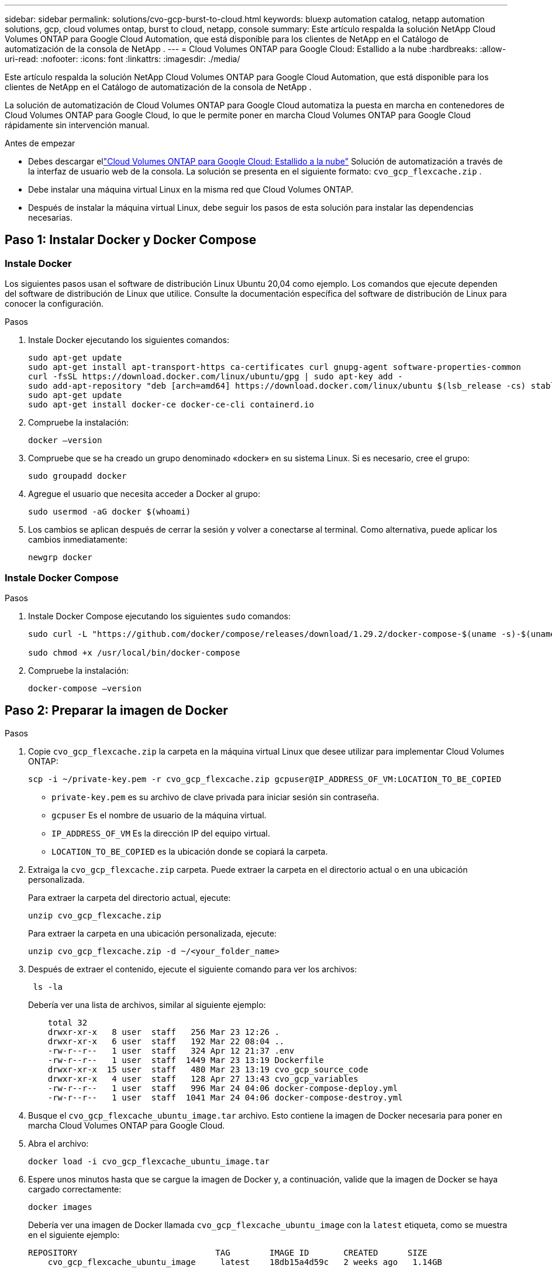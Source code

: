 ---
sidebar: sidebar 
permalink: solutions/cvo-gcp-burst-to-cloud.html 
keywords: bluexp automation catalog, netapp automation solutions, gcp, cloud volumes ontap, burst to cloud, netapp, console 
summary: Este artículo respalda la solución NetApp Cloud Volumes ONTAP para Google Cloud Automation, que está disponible para los clientes de NetApp en el Catálogo de automatización de la consola de NetApp . 
---
= Cloud Volumes ONTAP para Google Cloud: Estallido a la nube
:hardbreaks:
:allow-uri-read: 
:nofooter: 
:icons: font
:linkattrs: 
:imagesdir: ./media/


[role="lead"]
Este artículo respalda la solución NetApp Cloud Volumes ONTAP para Google Cloud Automation, que está disponible para los clientes de NetApp en el Catálogo de automatización de la consola de NetApp .

La solución de automatización de Cloud Volumes ONTAP para Google Cloud automatiza la puesta en marcha en contenedores de Cloud Volumes ONTAP para Google Cloud, lo que le permite poner en marcha Cloud Volumes ONTAP para Google Cloud rápidamente sin intervención manual.

.Antes de empezar
* Debes descargar ellink:https://console.netapp.com/automationCatalog["Cloud Volumes ONTAP para Google Cloud: Estallido a la nube"^] Solución de automatización a través de la interfaz de usuario web de la consola.  La solución se presenta en el siguiente formato: `cvo_gcp_flexcache.zip` .
* Debe instalar una máquina virtual Linux en la misma red que Cloud Volumes ONTAP.
* Después de instalar la máquina virtual Linux, debe seguir los pasos de esta solución para instalar las dependencias necesarias.




== Paso 1: Instalar Docker y Docker Compose



=== Instale Docker

Los siguientes pasos usan el software de distribución Linux Ubuntu 20,04 como ejemplo. Los comandos que ejecute dependen del software de distribución de Linux que utilice. Consulte la documentación específica del software de distribución de Linux para conocer la configuración.

.Pasos
. Instale Docker ejecutando los siguientes comandos:
+
[source, cli]
----
sudo apt-get update
sudo apt-get install apt-transport-https ca-certificates curl gnupg-agent software-properties-common
curl -fsSL https://download.docker.com/linux/ubuntu/gpg | sudo apt-key add -
sudo add-apt-repository "deb [arch=amd64] https://download.docker.com/linux/ubuntu $(lsb_release -cs) stable"
sudo apt-get update
sudo apt-get install docker-ce docker-ce-cli containerd.io
----
. Compruebe la instalación:
+
[source, cli]
----
docker –version
----
. Compruebe que se ha creado un grupo denominado «docker» en su sistema Linux. Si es necesario, cree el grupo:
+
[source, cli]
----
sudo groupadd docker
----
. Agregue el usuario que necesita acceder a Docker al grupo:
+
[source, cli]
----
sudo usermod -aG docker $(whoami)
----
. Los cambios se aplican después de cerrar la sesión y volver a conectarse al terminal. Como alternativa, puede aplicar los cambios inmediatamente:
+
[source, cli]
----
newgrp docker
----




=== Instale Docker Compose

.Pasos
. Instale Docker Compose ejecutando los siguientes `sudo` comandos:
+
[source, cli]
----
sudo curl -L "https://github.com/docker/compose/releases/download/1.29.2/docker-compose-$(uname -s)-$(uname -m)" -o /usr/local/bin/docker-compose

sudo chmod +x /usr/local/bin/docker-compose
----
. Compruebe la instalación:
+
[source, cli]
----
docker-compose –version
----




== Paso 2: Preparar la imagen de Docker

.Pasos
. Copie `cvo_gcp_flexcache.zip` la carpeta en la máquina virtual Linux que desee utilizar para implementar Cloud Volumes ONTAP:
+
[source, cli]
----
scp -i ~/private-key.pem -r cvo_gcp_flexcache.zip gcpuser@IP_ADDRESS_OF_VM:LOCATION_TO_BE_COPIED
----
+
** `private-key.pem` es su archivo de clave privada para iniciar sesión sin contraseña.
** `gcpuser` Es el nombre de usuario de la máquina virtual.
** `IP_ADDRESS_OF_VM` Es la dirección IP del equipo virtual.
** `LOCATION_TO_BE_COPIED` es la ubicación donde se copiará la carpeta.


. Extraiga la `cvo_gcp_flexcache.zip` carpeta. Puede extraer la carpeta en el directorio actual o en una ubicación personalizada.
+
Para extraer la carpeta del directorio actual, ejecute:

+
[source, cli]
----
unzip cvo_gcp_flexcache.zip
----
+
Para extraer la carpeta en una ubicación personalizada, ejecute:

+
[source, cli]
----
unzip cvo_gcp_flexcache.zip -d ~/<your_folder_name>
----
. Después de extraer el contenido, ejecute el siguiente comando para ver los archivos:
+
[source, cli]
----
 ls -la
----
+
Debería ver una lista de archivos, similar al siguiente ejemplo:

+
[listing]
----
    total 32
    drwxr-xr-x   8 user  staff   256 Mar 23 12:26 .
    drwxr-xr-x   6 user  staff   192 Mar 22 08:04 ..
    -rw-r--r--   1 user  staff   324 Apr 12 21:37 .env
    -rw-r--r--   1 user  staff  1449 Mar 23 13:19 Dockerfile
    drwxr-xr-x  15 user  staff   480 Mar 23 13:19 cvo_gcp_source_code
    drwxr-xr-x   4 user  staff   128 Apr 27 13:43 cvo_gcp_variables
    -rw-r--r--   1 user  staff   996 Mar 24 04:06 docker-compose-deploy.yml
    -rw-r--r--   1 user  staff  1041 Mar 24 04:06 docker-compose-destroy.yml
----
. Busque el `cvo_gcp_flexcache_ubuntu_image.tar` archivo. Esto contiene la imagen de Docker necesaria para poner en marcha Cloud Volumes ONTAP para Google Cloud.
. Abra el archivo:
+
[source, cli]
----
docker load -i cvo_gcp_flexcache_ubuntu_image.tar
----
. Espere unos minutos hasta que se cargue la imagen de Docker y, a continuación, valide que la imagen de Docker se haya cargado correctamente:
+
[source, cli]
----
docker images
----
+
Debería ver una imagen de Docker llamada `cvo_gcp_flexcache_ubuntu_image` con la `latest` etiqueta, como se muestra en el siguiente ejemplo:

+
[listing]
----
REPOSITORY                            TAG        IMAGE ID       CREATED      SIZE
    cvo_gcp_flexcache_ubuntu_image     latest    18db15a4d59c   2 weeks ago   1.14GB
----
+

NOTE: Puede cambiar el nombre de la imagen de Docker si es necesario. Si cambia el nombre de la imagen de Docker, asegúrese de actualizar el nombre de la imagen de Docker en los `docker-compose-deploy` archivos y. `docker-compose-destroy`





== Paso 3: Actualice el archivo JSON

En esta etapa, debe actualizar `cxo-automation-gcp.json` el archivo con una clave de cuenta de servicio para autenticar al proveedor de Google Cloud.

. Cree una cuenta de servicio con permisos para implementar Cloud Volumes ONTAP y un agente de consolalink:https://cloud.google.com/iam/docs/service-accounts-create["Obtenga más información sobre la creación de cuentas de servicio."^]
. Descargue el archivo de claves de la cuenta y actualice `cxo-automation-gcp.json` el archivo con la información del archivo de claves.  `cxo-automation-gcp.json`El archivo se encuentra en `cvo_gcp_variables` la carpeta.
+
.Ejemplo
[listing]
----
{
  "type": "service_account",
  "project_id": "",
  "private_key_id": "",
  "private_key": "",
  "client_email": "",
  "client_id": "",
  "auth_uri": "https://accounts.google.com/o/oauth2/auth",
  "token_uri": "https://oauth2.googleapis.com/token",
  "auth_provider_x509_cert_url": "https://www.googleapis.com/oauth2/v1/certs",
  "client_x509_cert_url": "",
  "universe_domain": "googleapis.com"
}
----
+
El formato de archivo debe ser exactamente como se muestra anteriormente.





== Paso 4: Regístrese en NetApp Intelligent Services

Regístrese en NetApp Intelligent Services a través de su proveedor de nube para pagar por hora (PAYGO) o mediante un contrato anual. Los servicios inteligentes de NetApp incluyen NetApp Backup and Recovery, Cloud Volumes ONTAP, NetApp Cloud Tiering, NetApp Ransomware Resilience y NetApp Disaster Recovery. La clasificación de datos de NetApp está incluida en su suscripción sin costo adicional.

.Pasos
. Navegar hasta ellink:https://console.cloud.google.com/marketplace/product/netapp-cloudmanager/cloud-manager["Consola de Google Cloud"^] y seleccione *Suscribirse a los servicios inteligentes de NetApp *.
. Configure el portal de la consola de NetApp para importar la suscripción de SaaS a la consola.
+
Puede configurar esto directamente desde Google Cloud Platform.  Serás redirigido al portal de la consola para confirmar la configuración.

. Confirme la configuración en el portal de la consola seleccionando *Guardar*.


Para obtener más información, consulte link:https://docs.netapp.com/us-en/console-setup-admin/task-adding-gcp-accounts.html#associate-a-marketplace-subscription-with-google-cloud-credentials["Administrar credenciales y suscripciones de Google Cloud para la consola de NetApp"^] .



== Paso 5: Habilita las API de Google Cloud necesarias

Debe habilitar las siguientes API de Google Cloud en su proyecto para implementar Cloud Volumes ONTAP y el agente de la consola.

* API de Cloud Deployment Manager V2
* API de registro en la nube
* API de Cloud Resource Manager
* API del motor de computación
* API de gestión de acceso e identidad (IAM)


link:https://cloud.google.com/apis/docs/getting-started#enabling_apis["Obtenga más información sobre cómo habilitar las API"^]



== Paso 6: Cree un volumen externo

Debe crear un volumen externo para mantener los archivos de estado de Terraform y otros archivos importantes persistentes. Debe asegurarse de que los archivos están disponibles para Terraform para ejecutar el flujo de trabajo y las implementaciones.

.Pasos
. Cree un volumen externo fuera de Docker Compose:
+
[source, cli]
----
docker volume create <volume_name>
----
+
Ejemplo:

+
[listing]
----
docker volume create cvo_gcp_volume_dst
----
. Utilice una de las siguientes opciones:
+
.. Añada una ruta de volumen externo al `.env` archivo de entorno.
+
Debe seguir el formato exacto que se muestra a continuación.

+
Formato:

+
`PERSISTENT_VOL=path/to/external/volume:/cvo_gcp`

+
Ejemplo:
`PERSISTENT_VOL=cvo_gcp_volume_dst:/cvo_gcp`

.. Añada recursos compartidos NFS como volumen externo.
+
Asegúrese de que el contenedor de Docker se pueda comunicar con los recursos compartidos NFS y de que los permisos correctos, como lectura/escritura, están configurados.

+
... Agregue la ruta de acceso de recursos compartidos NFS como la ruta al volumen externo en el archivo Docker Compose, como se muestra a continuación: Formato:
+
`PERSISTENT_VOL=path/to/nfs/volume:/cvo_gcp`

+
Ejemplo:
`PERSISTENT_VOL=nfs/mnt/document:/cvo_gcp`





. Navegue a la `cvo_gcp_variables` carpeta.
+
Debe ver los siguientes archivos en la carpeta:

+
** `terraform.tfvars`
** `variables.tf`


. Cambie los valores dentro del `terraform.tfvars` archivo de acuerdo con sus requisitos.
+
Debe leer la documentación de soporte específica cuando modifique cualquiera de los valores de variables del `terraform.tfvars` archivo. Los valores pueden variar en función de la región, las zonas de disponibilidad y otros factores compatibles con Cloud Volumes ONTAP para Google Cloud. Esto incluye licencias, tamaño de disco y tamaño de máquina virtual para nodos individuales y pares de alta disponibilidad.

+
Todas las variables de soporte para el agente de la consola y los módulos Terraform de Cloud Volumes ONTAP ya están definidas en el `variables.tf` archivo.  Debes hacer referencia a los nombres de las variables en el `variables.tf` archivo antes de agregarlo al `terraform.tfvars` archivo.

. En función de sus requisitos, puede activar o desactivar FlexCache and FlexClone configurando las siguientes opciones en `true` o `false`.
+
Los siguientes ejemplos habilitan FlexCache y FlexClone:

+
** `is_flexcache_required = true`
** `is_flexclone_required = true`






== Paso 7: Implementa Cloud Volumes ONTAP para Google Cloud

Siga estos pasos para implementar Cloud Volumes ONTAP para Google Cloud.

.Pasos
. Desde la carpeta raíz, ejecute el siguiente comando para activar el despliegue:
+
[source, cli]
----
docker-compose -f docker-compose-deploy.yml up -d
----
+
Se activan dos contenedores, el primer contenedor pone en marcha Cloud Volumes ONTAP y el segundo contenedor envía datos de telemetría a AutoSupport.

+
El segundo contenedor espera hasta que el primer contenedor complete todos los pasos correctamente.

. Supervise el progreso del proceso de despliegue mediante los archivos log:
+
[source, cli]
----
docker-compose -f docker-compose-deploy.yml logs -f
----
+
Este comando proporciona resultados en tiempo real y captura los datos en los siguientes archivos de registro:
`deployment.log`

+
`telemetry_asup.log`

+
Puede cambiar el nombre de estos archivos de registro editando `.env` el archivo mediante las siguientes variables de entorno:

+
`DEPLOYMENT_LOGS`

+
`TELEMETRY_ASUP_LOGS`

+
Los siguientes ejemplos muestran cómo cambiar los nombres de los archivos log:

+
`DEPLOYMENT_LOGS=<your_deployment_log_filename>.log`

+
`TELEMETRY_ASUP_LOGS=<your_telemetry_asup_log_filename>.log`



.Después de terminar
Puede utilizar los siguientes pasos para eliminar el entorno temporal y limpiar los elementos creados durante el proceso de despliegue.

.Pasos
. Si implementó FlexCache, configure la siguiente opción en `terraform.tfvars` el archivo, esto limpia los volúmenes de FlexCache y elimina el entorno temporal creado anteriormente.
+
`flexcache_operation = "destroy"`

+

NOTE: Las opciones posibles son  `deploy` y. `destroy`

. Si implementó FlexClone, configure la siguiente opción en `terraform.tfvars` el archivo, esto limpia los volúmenes de FlexClone y elimina el entorno temporal creado anteriormente.
+
`flexclone_operation = "destroy"`

+

NOTE: Las opciones posibles son `deploy` y. `destroy`



